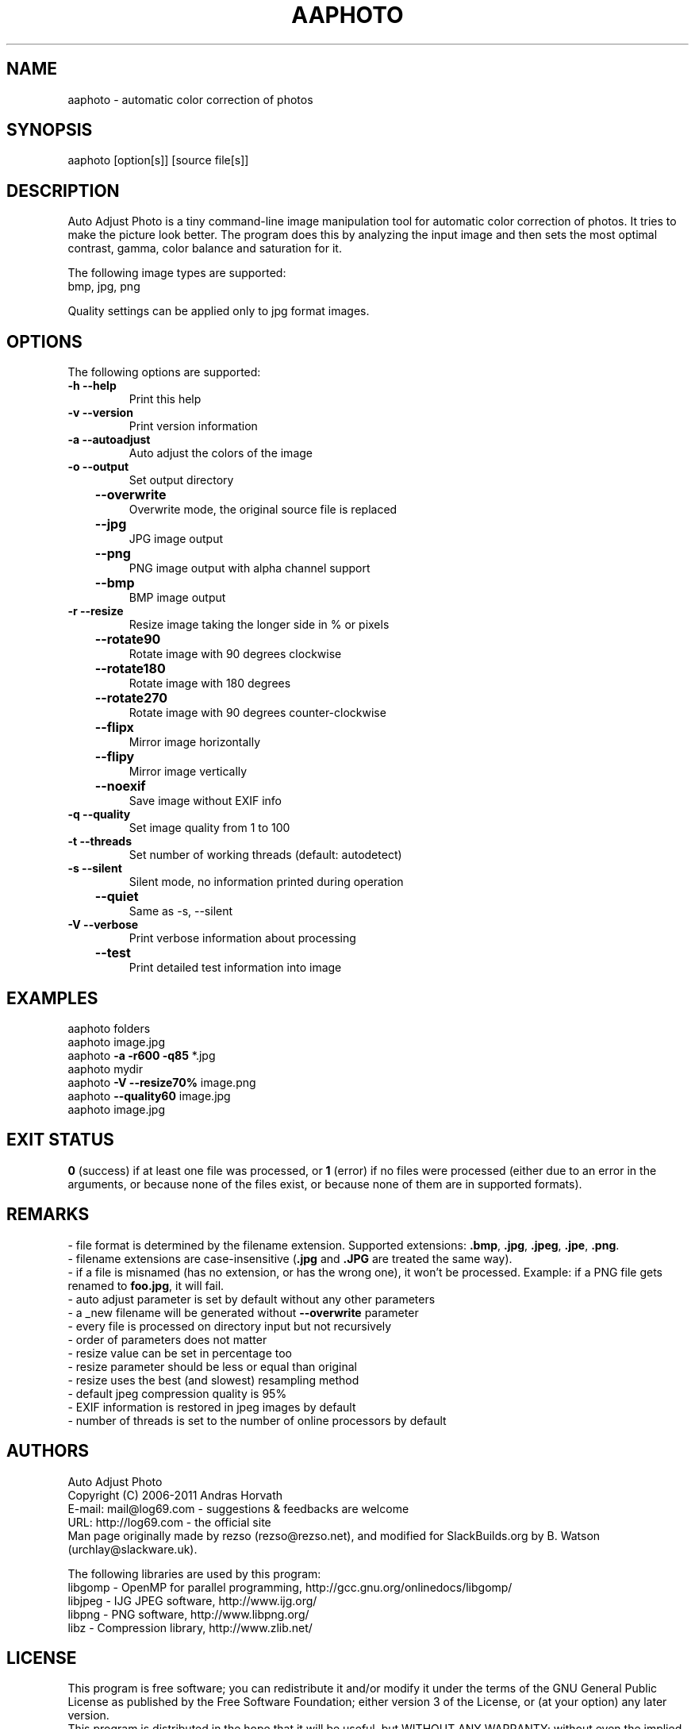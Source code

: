 .\" Man page for aaphoto

.TH AAPHOTO "1" "October 7 2024" "aaphoto-0.45" "SlackBuilds.org"

.SH NAME
aaphoto - automatic color correction of photos

.SH SYNOPSIS
aaphoto [option[s]] [source file[s]]

.SH DESCRIPTION
Auto Adjust Photo is a tiny command-line image manipulation tool
for automatic color correction of photos. It tries to make the picture
look better. The program does this by analyzing the input image and then
sets the most optimal contrast, gamma, color balance and saturation for it.
.br

The following image types are supported:
.br
bmp, jpg, png
.br
.PP
Quality settings can be applied only to jpg format images.
.br

.SH OPTIONS
The following options are supported:
.TP
\fB\-h\fR   \fB\-\-help\fR
Print this help
.TP
\fB\-v\fR   \fB\-\-version\fR
Print version information
.TP
\fB\-a\fR   \fB\-\-autoadjust\fR
Auto adjust the colors of the image
.TP
\fB\-o\fR   \fB\-\-output\fR
Set output directory
.TP
	\fB\-\-overwrite\fR
Overwrite mode, the original source file is replaced
.TP
	\fB\-\-jpg\fR
JPG image output
.TP
	\fB\-\-png\fR
PNG image output with alpha channel support
.TP
	\fB\-\-bmp\fR
BMP image output
.TP
\fB\-r\fR   \fB\-\-resize\fR
Resize image taking the longer side in % or pixels
.TP
	\fB\-\-rotate90\fR
Rotate image with 90 degrees clockwise
.TP
	\fB\-\-rotate180\fR
Rotate image with 180 degrees
.TP
	\fB\-\-rotate270\fR
Rotate image with 90 degrees counter\-clockwise
.TP
	\fB\-\-flipx\fR
Mirror image horizontally
.TP
	\fB\-\-flipy\fR
Mirror image vertically
.TP
	\fB\-\-noexif\fR
Save image without EXIF info
.TP
\fB\-q\fR   \fB\-\-quality\fR
Set image quality from 1 to 100
.TP
\fB\-t\fR   \fB\-\-threads\fR
Set number of working threads (default: autodetect)
.TP
\fB\-s\fR   \fB\-\-silent\fR
Silent mode, no information printed during operation
.TP
	\fB\-\-quiet\fR
Same as \-s, \-\-silent
.TP
\fB\-V\fR   \fB\-\-verbose\fR
Print verbose information about processing
.TP
	\fB\-\-test\fR
Print detailed test information into image

.SH EXAMPLES
aaphoto folders
.br
aaphoto image.jpg
.br
aaphoto \fB\-a \-r600 \-q85\fR *.jpg
.br
aaphoto mydir
.br
aaphoto \fB\-V \-\-resize70%\fR image.png
.br
aaphoto \fB\-\-quality60\fR image.jpg
.br
aaphoto image.jpg

.SH EXIT STATUS
.br
\fB0\fR (success) if at least one file was processed, or \fB1\fR (error) if no files were processed (either due to an error in the arguments, or because none of the files exist, or because none of them are in supported formats).

.SH REMARKS
.br
\- file format is determined by the filename extension. Supported extensions:
\fB.bmp\fR, \fB.jpg\fR, \fB.jpeg\fR, \fB.jpe\fR, \fB.png\fR.
.br
\- filename extensions are case\-insensitive (\fB.jpg\fR and \fB.JPG\fR are treated
the same way).
.br
\- if a file is misnamed (has no extension, or has the wrong one),
it won't be processed. Example: if a PNG file gets renamed to
\fBfoo.jpg\fR, it will fail.
.br
\- auto adjust parameter is set by default without any other parameters
.br
\- a _new filename will be generated without \fB\-\-overwrite\fR parameter
.br
\- every file is processed on directory input but not recursively
.br
\- order of parameters does not matter
.br
\- resize value can be set in percentage too
.br
\- resize parameter should be less or equal than original
.br
\- resize uses the best (and slowest) resampling method
.br
\- default jpeg compression quality is 95%
.br
\- EXIF information is restored in jpeg images by default
.br
\- number of threads is set to the number of online processors by default

.SH AUTHORS
.br
Auto Adjust Photo
.br
Copyright (C) 2006\-2011 Andras Horvath
.br
E\-mail: mail@log69.com \- suggestions & feedbacks are welcome
.br
URL: http://log69.com \- the official site
.br
Man page originally made by rezso (rezso@rezso.net), and modified for
SlackBuilds.org by B. Watson (urchlay@slackware.uk).
.PP
The following libraries are used by this program:
.br
libgomp - OpenMP for parallel programming, http://gcc.gnu.org/onlinedocs/libgomp/
.br
libjpeg - IJG JPEG software, http://www.ijg.org/
.br
libpng - PNG software, http://www.libpng.org/
.br
libz - Compression library, http://www.zlib.net/

.SH LICENSE
This program is free software; you can redistribute it and/or modify it under the terms of the GNU General Public License as published by the Free Software Foundation; either version 3 of the License, or (at your option) any later version.
.br
This program is distributed in the hope that it will be useful, but WITHOUT ANY WARRANTY; without even the implied warranty of MERCHANTABILITY or FITNESS FOR A PARTICULAR PURPOSE.  See the GNU General Public License for more details.
.br
You should have received a copy of the GNU General Public License along with this program.  If not, see <http://www.gnu.org/licenses/>.

.SH "SEE ALSO"
The full documentation for \fBaaphoto\fR is available on the website: \fBhttp://log69.com\fR
